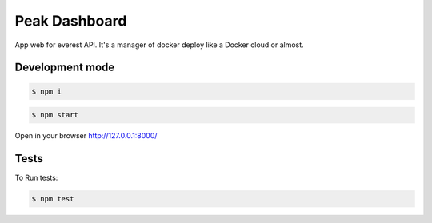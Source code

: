 Peak Dashboard
==============

App web for everest API. It's a manager of docker deploy like a Docker cloud or almost.

.. image:: https://travis-ci.org/jesuejunior/peak.svg?branch=develop
    :target: https://travis-ci.org/jesuejunior/peak

Development mode
----------------

.. code-block:: shell

    $ npm i


.. code-block:: shell

    $ npm start

Open in your browser http://127.0.0.1:8000/

Tests
-----

To Run tests:

.. code-block:: shell

    $ npm test

